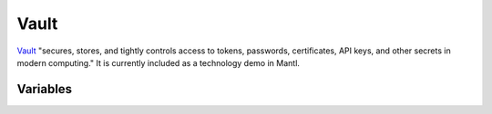 Vault
=====

.. versionadded:: 0.3.0

`Vault <https://www.vaultproject.io/>`_ "secures, stores, and tightly controls
access to tokens, passwords, certificates, API keys, and other secrets in modern
computing." It is currently included as a technology demo in
Mantl.

Variables
---------

.. data:: vault_default_port

   Port for Vault to listen on

   default: ``8200``

.. data:: vault_command_options

   Extra options to pass to Vault at startup

   default: ``-insecure``

.. data:: vault_config_file

   Where to store the Vault configuration file

   default: ``/etc/vault/vault.hcl``

.. data:: vault_addr

   The default advertised address for vault, i.e. where Vault will listen.

   default: ``vault_addr: "https://{{ inventory_hostname }}.node.{{ consul_dns_domain }}:{{ vault_default_port }}``

.. data:: vault_init_json

   Initial JSON configuration for Vault

   default: ``{"secret_shares": 4, "secret_threshold": 3}``

.. data:: vault_otp

   Whether or not to install
   `vault-ssh-helper <https://github.com/hashicorp/vault-ssh-helper/>`_ and
   configure Vault logins using
   `One Time Passwords <https://www.vaultproject.io/docs/secrets/ssh/>`_. Note
   that due to ambiguity around an instance's IP (what IP the password was
   requested for vs. what is Vault's idea of the instance's IP vs. what is the
   IP that vault-ssh-helper sends the request from), any OTP generated by Vault
   can be used to login once to any host.

   default: ``true``

.. data:: ssh_helper_config

   Where to store the configuration file for the vault-ssh-helper.

   default: ``/etc/vault/ssh-helper.hcl``

.. data:: ssh_helper_version

   Which version of vault-ssh-helper to install

   default: ``0.1.0``

.. data:: ssh_helper_url

   Where to download the vault-ssh-helper binary file from

.. data:: ssh_helper_checksum

   Checksum of the archive containing the vault-ssh-helper binary
